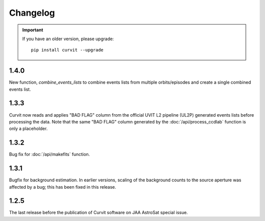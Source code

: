 =========
Changelog
=========

.. important::
    If you have an older version, please upgrade::
    
        pip install curvit --upgrade
        
1.4.0
-----
        
New function, `combine_events_lists` to combine events lists from 
multiple orbits/episodes and create a single combined events list. 

1.3.3
-----
        
Curvit now reads and applies "BAD FLAG" column from the official 
UVIT L2 pipeline (UL2P) generated events lists before processing the data. 
Note that the same "BAD FLAG" column generated by the :doc:`/api/process_ccdlab` 
function is only a placeholder. 

1.3.2
-----

Bug fix for :doc:`/api/makefits` function.

1.3.1
-----

Bugfix for background estimation. 
In earlier versions, scaling of the background counts to the source aperture 
was affected by a bug; this has been fixed in this release. 

1.2.5
-----

The last release before the publication of Curvit software on JAA 
AstroSat special issue. 

